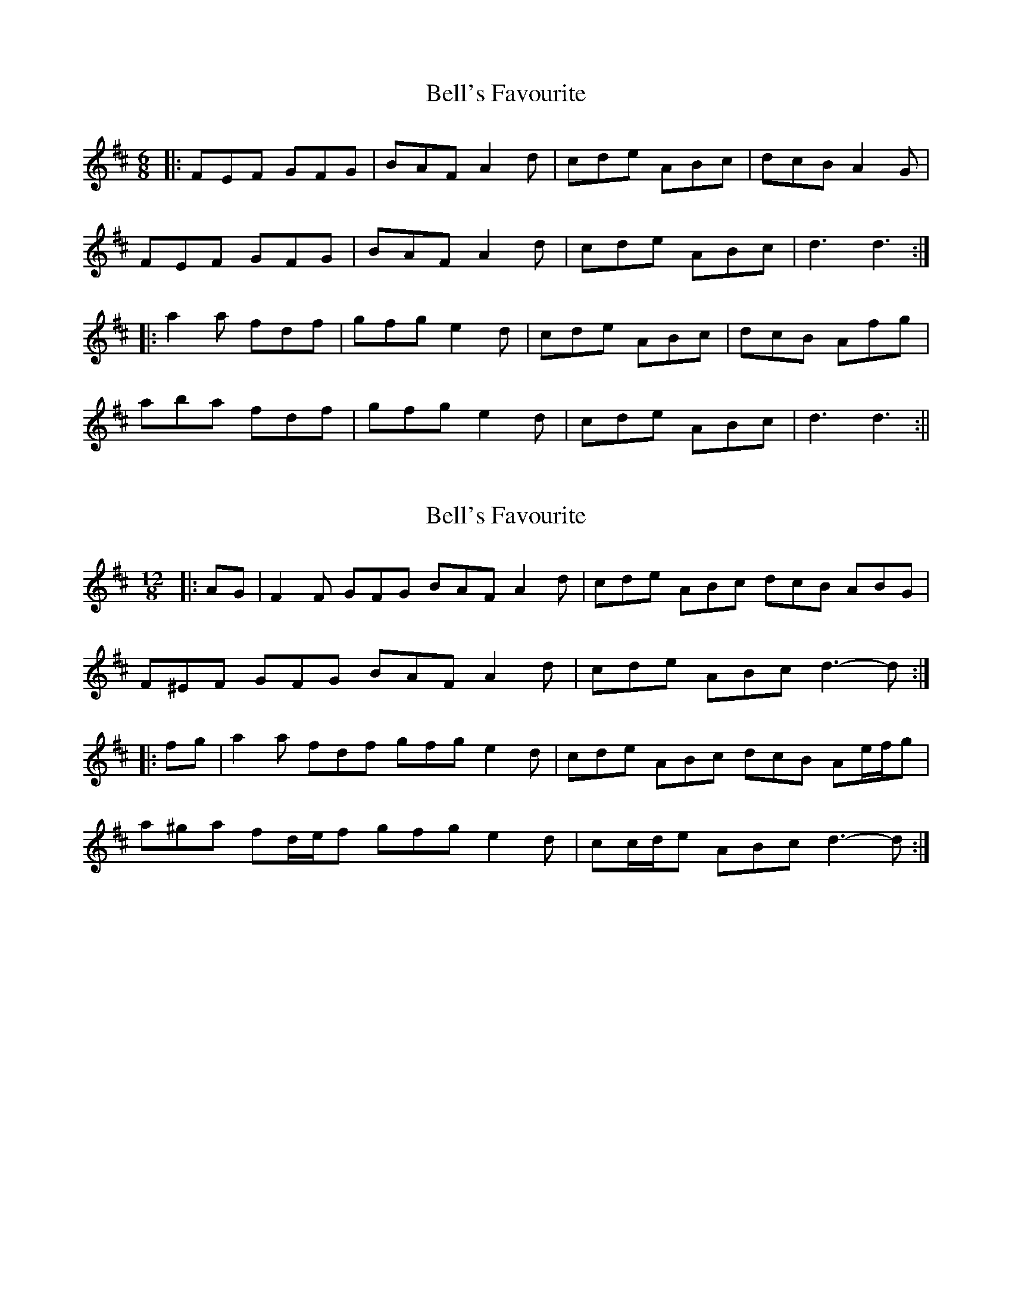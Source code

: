 X: 1
T: Bell's Favourite
Z: fidicen
S: https://thesession.org/tunes/1152#setting1152
R: jig
M: 6/8
L: 1/8
K: Dmaj
|:FEF GFG|BAF A2d|cde ABc|dcB A2G|
FEF GFG|BAF A2d|cde ABc|d3 d3:|
|:a2a fdf|gfg e2d|cde ABc|dcB Afg|
aba fdf|gfg e2d|cde ABc|d3 d3:||
X: 2
T: Bell's Favourite
Z: ceolachan
S: https://thesession.org/tunes/1152#setting22511
R: jig
M: 6/8
L: 1/8
K: Dmaj
M: 12/8
R: slide
|: AG |F2 F GFG BAF A2 d | cde ABc dcB ABG |
F^EF GFG BAF A2 d | cde ABc d3- d :|
|: fg |a2 a fdf gfg e2 d | cde ABc dcB Ae/f/g |
a^ga fd/e/f gfg e2 d | cc/d/e ABc d3- d :|
